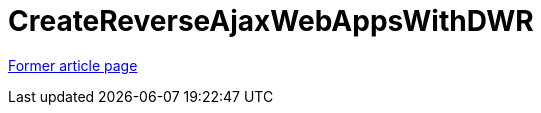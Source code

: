// 
//     Licensed to the Apache Software Foundation (ASF) under one
//     or more contributor license agreements.  See the NOTICE file
//     distributed with this work for additional information
//     regarding copyright ownership.  The ASF licenses this file
//     to you under the Apache License, Version 2.0 (the
//     "License"); you may not use this file except in compliance
//     with the License.  You may obtain a copy of the License at
// 
//       http://www.apache.org/licenses/LICENSE-2.0
// 
//     Unless required by applicable law or agreed to in writing,
//     software distributed under the License is distributed on an
//     "AS IS" BASIS, WITHOUT WARRANTIES OR CONDITIONS OF ANY
//     KIND, either express or implied.  See the License for the
//     specific language governing permissions and limitations
//     under the License.
//

= CreateReverseAjaxWebAppsWithDWR
:page-layout: wiki
:page-tags: wik
:jbake-status: published
:keywords: Apache NetBeans wiki CreateReverseAjaxWebAppsWithDWR
:description: Apache NetBeans wiki CreateReverseAjaxWebAppsWithDWR
:toc: left
:toc-title:
:page-syntax: true


link:https://web.archive.org/web/20180716125527/wiki.netbeans.org/CreateReverseAjaxWebAppsWithDWR[Former article page]

